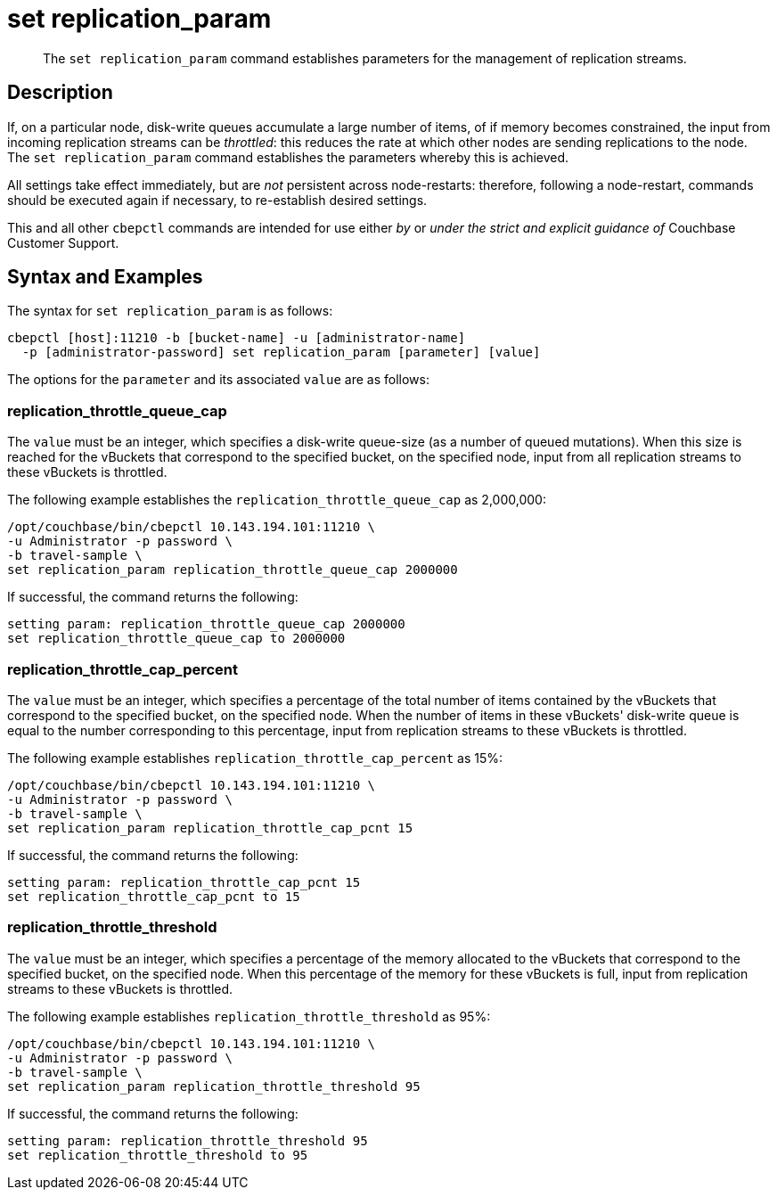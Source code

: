 = set replication_param
:page-topic-type: reference
:page-aliases: cli:set-tap_param

[abstract]
The `set replication_param` command establishes parameters for the management of replication streams.

== Description

If, on a particular node, disk-write queues accumulate a large number of items, of if memory becomes constrained, the input from incoming replication streams can be _throttled_: this reduces the rate at which other nodes are sending replications to the node.
The `set replication_param` command establishes the parameters whereby this is achieved.

All settings take effect immediately, but are _not_ persistent across node-restarts: therefore, following a node-restart, commands should be executed again if necessary, to re-establish desired settings.

This and all other `cbepctl` commands are intended for use either _by_ or _under the strict and explicit guidance of_ Couchbase Customer Support.

== Syntax and Examples

The syntax for `set replication_param` is as follows:
----
cbepctl [host]:11210 -b [bucket-name] -u [administrator-name]
  -p [administrator-password] set replication_param [parameter] [value]
----

The options for the `parameter` and its associated `value` are as follows:

=== replication_throttle_queue_cap

The `value` must be an integer, which specifies a disk-write queue-size (as a number of queued mutations).
When this size is reached for the vBuckets that correspond to the specified bucket, on the specified node, input from all replication streams to these vBuckets is throttled.

The following example establishes the `replication_throttle_queue_cap` as 2,000,000:

----
/opt/couchbase/bin/cbepctl 10.143.194.101:11210 \
-u Administrator -p password \
-b travel-sample \
set replication_param replication_throttle_queue_cap 2000000
----

If successful, the command returns the following:

----
setting param: replication_throttle_queue_cap 2000000
set replication_throttle_queue_cap to 2000000
----

=== replication_throttle_cap_percent

The `value` must be an integer, which specifies a percentage of the total number of items contained by the vBuckets that correspond to the specified bucket, on the specified node.
When the number of items in these vBuckets' disk-write queue is equal to the number corresponding to this percentage, input from replication streams to these vBuckets is throttled.

The following example establishes `replication_throttle_cap_percent` as 15%:

----
/opt/couchbase/bin/cbepctl 10.143.194.101:11210 \
-u Administrator -p password \
-b travel-sample \
set replication_param replication_throttle_cap_pcnt 15
----

If successful, the command returns the following:

----
setting param: replication_throttle_cap_pcnt 15
set replication_throttle_cap_pcnt to 15
----

=== replication_throttle_threshold

The `value` must be an integer, which specifies a percentage of the memory allocated to the vBuckets that correspond to the specified bucket, on the specified node.
When this percentage of the memory for these vBuckets is full, input from replication streams to these vBuckets is throttled.

The following example establishes `replication_throttle_threshold` as 95%:

----
/opt/couchbase/bin/cbepctl 10.143.194.101:11210 \
-u Administrator -p password \
-b travel-sample \
set replication_param replication_throttle_threshold 95
----

If successful, the command returns the following:

----
setting param: replication_throttle_threshold 95
set replication_throttle_threshold to 95
----
